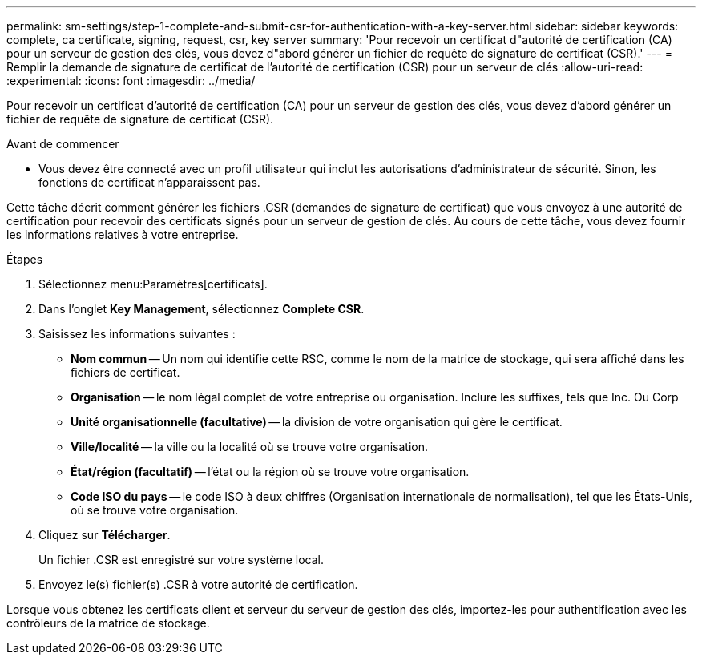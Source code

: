 ---
permalink: sm-settings/step-1-complete-and-submit-csr-for-authentication-with-a-key-server.html 
sidebar: sidebar 
keywords: complete, ca certificate, signing, request, csr, key server 
summary: 'Pour recevoir un certificat d"autorité de certification (CA) pour un serveur de gestion des clés, vous devez d"abord générer un fichier de requête de signature de certificat (CSR).' 
---
= Remplir la demande de signature de certificat de l'autorité de certification (CSR) pour un serveur de clés
:allow-uri-read: 
:experimental: 
:icons: font
:imagesdir: ../media/


[role="lead"]
Pour recevoir un certificat d'autorité de certification (CA) pour un serveur de gestion des clés, vous devez d'abord générer un fichier de requête de signature de certificat (CSR).

.Avant de commencer
* Vous devez être connecté avec un profil utilisateur qui inclut les autorisations d'administrateur de sécurité. Sinon, les fonctions de certificat n'apparaissent pas.


Cette tâche décrit comment générer les fichiers .CSR (demandes de signature de certificat) que vous envoyez à une autorité de certification pour recevoir des certificats signés pour un serveur de gestion de clés. Au cours de cette tâche, vous devez fournir les informations relatives à votre entreprise.

.Étapes
. Sélectionnez menu:Paramètres[certificats].
. Dans l'onglet *Key Management*, sélectionnez *Complete CSR*.
. Saisissez les informations suivantes :
+
** *Nom commun* -- Un nom qui identifie cette RSC, comme le nom de la matrice de stockage, qui sera affiché dans les fichiers de certificat.
** *Organisation* -- le nom légal complet de votre entreprise ou organisation. Inclure les suffixes, tels que Inc. Ou Corp
** *Unité organisationnelle (facultative)* -- la division de votre organisation qui gère le certificat.
** *Ville/localité* -- la ville ou la localité où se trouve votre organisation.
** *État/région (facultatif)* -- l'état ou la région où se trouve votre organisation.
** *Code ISO du pays* -- le code ISO à deux chiffres (Organisation internationale de normalisation), tel que les États-Unis, où se trouve votre organisation.


. Cliquez sur *Télécharger*.
+
Un fichier .CSR est enregistré sur votre système local.

. Envoyez le(s) fichier(s) .CSR à votre autorité de certification.


Lorsque vous obtenez les certificats client et serveur du serveur de gestion des clés, importez-les pour authentification avec les contrôleurs de la matrice de stockage.

